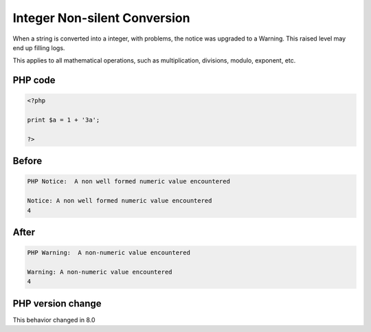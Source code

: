 .. _`integer-non-silent-conversion`:

Integer Non-silent Conversion
=============================
.. meta::
	:description:
		Integer Non-silent Conversion: When a string is converted into a integer, with problems, the notice was upgraded to a Warning.
	:twitter:card: summary_large_image
	:twitter:site: @exakat
	:twitter:title: Integer Non-silent Conversion
	:twitter:description: Integer Non-silent Conversion: When a string is converted into a integer, with problems, the notice was upgraded to a Warning
	:twitter:creator: @exakat
	:twitter:image:src: https://php-changed-behaviors.readthedocs.io/en/latest/_static/logo.png
	:og:image: https://php-changed-behaviors.readthedocs.io/en/latest/_static/logo.png
	:og:title: Integer Non-silent Conversion
	:og:type: article
	:og:description: When a string is converted into a integer, with problems, the notice was upgraded to a Warning
	:og:url: https://php-tips.readthedocs.io/en/latest/tips/intSilentConversion.html
	:og:locale: en

When a string is converted into a integer, with problems, the notice was upgraded to a Warning. This raised level may end up filling logs.



This applies to all mathematical operations, such as multiplication, divisions, modulo, exponent, etc.

PHP code
________
.. code-block:: php

   <?php
   
   print $a = 1 + '3a';
   
   ?>

Before
______
.. code-block:: output

   PHP Notice:  A non well formed numeric value encountered 
   
   Notice: A non well formed numeric value encountered 
   4

After
______
.. code-block:: output

   PHP Warning:  A non-numeric value encountered 
   
   Warning: A non-numeric value encountered 
   4


PHP version change
__________________
This behavior changed in 8.0



